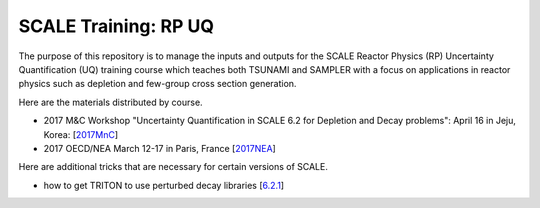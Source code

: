 SCALE Training: RP UQ
=====================

The purpose of this repository is to manage the inputs and outputs for the SCALE Reactor Physics (RP) Uncertainty Quantification (UQ) training course which teaches both TSUNAMI and SAMPLER with a focus on applications in reactor physics such as depletion and few-group cross section generation.

Here are the materials distributed by course.

- 2017 M&C Workshop "Uncertainty Quantification in SCALE 6.2 for Depletion and Decay problems": April 16 in Jeju, Korea:  [`2017MnC <https://github.com/ORNL-NSED/Training-SCALE-RPUQ/releases/tag/2017MnC>`_]
- 2017 OECD/NEA March 12-17 in Paris, France [`2017NEA <https://github.com/wawiesel/Training-SCALE-RPUQ/releases/tag/2017NEA>`_]

Here are additional tricks that are necessary for certain versions of SCALE.

- how to get TRITON to use perturbed decay libraries [`6.2.1 <https://github.com/wawiesel/Training-SCALE-RPUQ/tree/master/src/Sampler/resources/tricks/6.2.1/tdepl_decay_uncertainty>`_] 
